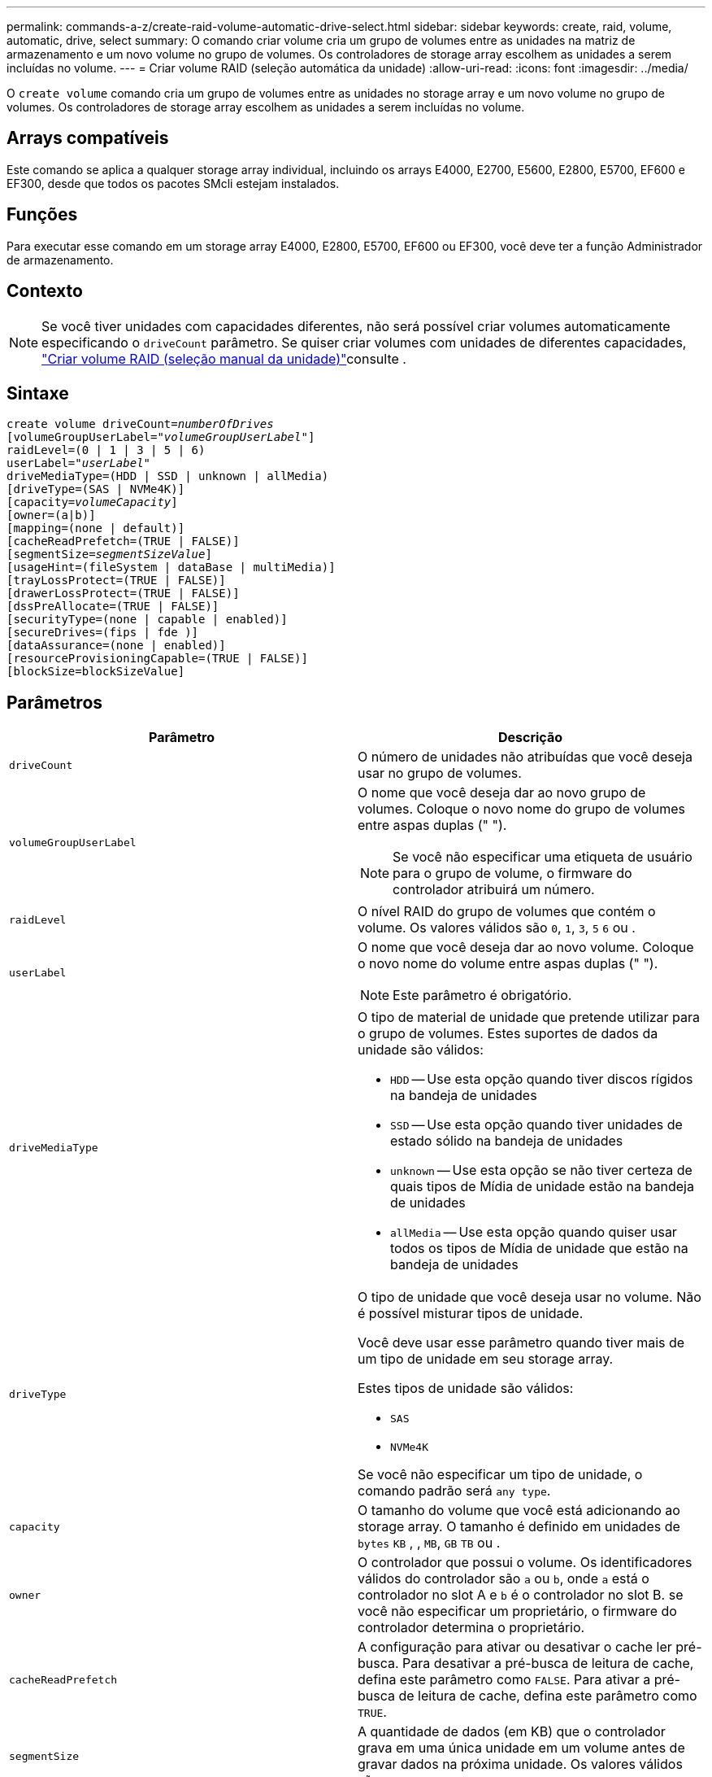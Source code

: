---
permalink: commands-a-z/create-raid-volume-automatic-drive-select.html 
sidebar: sidebar 
keywords: create, raid, volume, automatic, drive, select 
summary: O comando criar volume cria um grupo de volumes entre as unidades na matriz de armazenamento e um novo volume no grupo de volumes. Os controladores de storage array escolhem as unidades a serem incluídas no volume. 
---
= Criar volume RAID (seleção automática da unidade)
:allow-uri-read: 
:icons: font
:imagesdir: ../media/


[role="lead"]
O `create volume` comando cria um grupo de volumes entre as unidades no storage array e um novo volume no grupo de volumes. Os controladores de storage array escolhem as unidades a serem incluídas no volume.



== Arrays compatíveis

Este comando se aplica a qualquer storage array individual, incluindo os arrays E4000, E2700, E5600, E2800, E5700, EF600 e EF300, desde que todos os pacotes SMcli estejam instalados.



== Funções

Para executar esse comando em um storage array E4000, E2800, E5700, EF600 ou EF300, você deve ter a função Administrador de armazenamento.



== Contexto

[NOTE]
====
Se você tiver unidades com capacidades diferentes, não será possível criar volumes automaticamente especificando o `driveCount` parâmetro. Se quiser criar volumes com unidades de diferentes capacidades, link:create-raid-volume-manual-drive-select.html["Criar volume RAID (seleção manual da unidade)"]consulte .

====


== Sintaxe

[source, cli, subs="+macros"]
----
create volume driveCount=pass:quotes[_numberOfDrives_]
[volumeGroupUserLabel=pass:quotes[_"volumeGroupUserLabel"_]]
raidLevel=(0 | 1 | 3 | 5 | 6)
userLabel=pass:quotes[_"userLabel"_]
driveMediaType=(HDD | SSD | unknown | allMedia)
[driveType=(SAS | NVMe4K)]
[capacity=pass:quotes[_volumeCapacity_]]
[owner=(a|b)]
[mapping=(none | default)]
[cacheReadPrefetch=(TRUE | FALSE)]
[segmentSize=pass:quotes[_segmentSizeValue_]]
[usageHint=(fileSystem | dataBase | multiMedia)]
[trayLossProtect=(TRUE | FALSE)]
[drawerLossProtect=(TRUE | FALSE)]
[dssPreAllocate=(TRUE | FALSE)]
[securityType=(none | capable | enabled)]
[secureDrives=(fips | fde )]
[dataAssurance=(none | enabled)]
[resourceProvisioningCapable=(TRUE | FALSE)]
[blockSize=blockSizeValue]
----


== Parâmetros

|===
| Parâmetro | Descrição 


 a| 
`driveCount`
 a| 
O número de unidades não atribuídas que você deseja usar no grupo de volumes.



 a| 
`volumeGroupUserLabel`
 a| 
O nome que você deseja dar ao novo grupo de volumes. Coloque o novo nome do grupo de volumes entre aspas duplas (" ").

[NOTE]
====
Se você não especificar uma etiqueta de usuário para o grupo de volume, o firmware do controlador atribuirá um número.

====


 a| 
`raidLevel`
 a| 
O nível RAID do grupo de volumes que contém o volume. Os valores válidos são `0`, `1`, `3`, `5` `6` ou .



 a| 
`userLabel`
 a| 
O nome que você deseja dar ao novo volume. Coloque o novo nome do volume entre aspas duplas (" ").

[NOTE]
====
Este parâmetro é obrigatório.

====


 a| 
`driveMediaType`
 a| 
O tipo de material de unidade que pretende utilizar para o grupo de volumes. Estes suportes de dados da unidade são válidos:

* `HDD` -- Use esta opção quando tiver discos rígidos na bandeja de unidades
* `SSD` -- Use esta opção quando tiver unidades de estado sólido na bandeja de unidades
* `unknown` -- Use esta opção se não tiver certeza de quais tipos de Mídia de unidade estão na bandeja de unidades
* `allMedia` -- Use esta opção quando quiser usar todos os tipos de Mídia de unidade que estão na bandeja de unidades




 a| 
`driveType`
 a| 
O tipo de unidade que você deseja usar no volume. Não é possível misturar tipos de unidade.

Você deve usar esse parâmetro quando tiver mais de um tipo de unidade em seu storage array.

Estes tipos de unidade são válidos:

* `SAS`
* `NVMe4K`


Se você não especificar um tipo de unidade, o comando padrão será `any type`.



 a| 
`capacity`
 a| 
O tamanho do volume que você está adicionando ao storage array. O tamanho é definido em unidades de `bytes` `KB` , , `MB`, `GB` `TB` ou .



 a| 
`owner`
 a| 
O controlador que possui o volume. Os identificadores válidos do controlador são `a` ou `b`, onde `a` está o controlador no slot A e `b` é o controlador no slot B. se você não especificar um proprietário, o firmware do controlador determina o proprietário.



 a| 
`cacheReadPrefetch`
 a| 
A configuração para ativar ou desativar o cache ler pré-busca. Para desativar a pré-busca de leitura de cache, defina este parâmetro como `FALSE`. Para ativar a pré-busca de leitura de cache, defina este parâmetro como `TRUE`.



 a| 
`segmentSize`
 a| 
A quantidade de dados (em KB) que o controlador grava em uma única unidade em um volume antes de gravar dados na próxima unidade. Os valores válidos são `8` `16` , `32`, `64`, , , `128`, `256`, ou `512`.



 a| 
`usageHint`
 a| 
A definição para `cacheReadPrefetch` ambos os parâmetros e para o `segmentSize` parâmetro como valores predefinidos. Os valores padrão são baseados no padrão de uso de e/S típico da aplicação que está usando o volume. Os valores válidos são `fileSystem`, `dataBase`, `multiMedia` ou .



 a| 
`trayLossProtect`
 a| 
A configuração para aplicar proteção contra perda de bandeja quando você cria o grupo de volume. Para aplicar a proteção contra perda de bandeja, defina este parâmetro como `TRUE`. O valor padrão é `FALSE`.



 a| 
`drawerLossProtect`
 a| 
A configuração para aplicar a proteção contra perda de gaveta quando você cria o grupo de volume do repositório espelhado. Para aplicar a proteção contra perda de gaveta, defina este parâmetro como `TRUE`. O valor padrão é `FALSE`.



 a| 
`dssPreAllocate`
 a| 
A configuração para garantir que a capacidade de reserva seja alocada para o tamanho futuro do segmento aumenta. O valor padrão é `TRUE`.



 a| 
`securityType`
 a| 
A configuração para especificar o nível de segurança ao criar os grupos de volumes e todos os volumes associados. Estas definições são válidas:

* `none` -- o grupo de volumes e os volumes não são seguros.
* `capable` -- o grupo de volumes e os volumes são capazes de ter a segurança definida, mas a segurança não foi ativada.
* `enabled` -- o grupo de volumes e os volumes têm a segurança ativada.




 a| 
`resourceProvisioningCapable`
 a| 
A configuração para especificar se os recursos de provisionamento de recursos estão ativados. Para desativar o provisionamento de recursos, defina este parâmetro como `FALSE`. O valor padrão é `TRUE`.



 a| 
`mapping`
 a| 
Este parâmetro permite mapear o volume para um host. Se pretender mapear mais tarde, defina este parâmetro como `none`. Se pretender mapear agora, defina este parâmetro como `default`. O volume é mapeado para todos os hosts que têm acesso ao pool de armazenamento. O valor padrão é `none`.



 a| 
`blockSize`
 a| 
Este parâmetro define o tamanho do bloco do volume que está sendo criado. Um valor de 0 ou o parâmetro não definido usa o tamanho padrão do bloco.

|===


== Notas

Você pode usar qualquer combinação de carateres alfanuméricos, hífens e sublinhados para os nomes. Os nomes podem ter um máximo de 30 carateres.

O `driveCount` parâmetro permite escolher o número de unidades que deseja usar no grupo de volumes. Não é necessário especificar as unidades por ID da bandeja e ID do slot. Os controladores escolhem as unidades específicas a serem usadas para o grupo de volumes.

O `owner` parâmetro define qual controlador possui o volume.

Se você não especificar uma capacidade usando o `capacity` parâmetro, toda a capacidade da unidade disponível no grupo de volumes será usada. Se você não especificar unidades de capacidade, `bytes` será usado como o valor padrão.



== Tamanho do segmento

O tamanho de um segmento determina quantos blocos de dados o controlador grava em uma única unidade em um volume antes de gravar dados na próxima unidade. Cada bloco de dados armazena 512 bytes de dados. Um bloco de dados é a menor unidade de armazenamento. O tamanho de um segmento determina quantos blocos de dados contém. Por exemplo, um segmento de 8 KB contém 16 blocos de dados. Um segmento de 64 KB contém 128 blocos de dados.

Quando você insere um valor para o tamanho do segmento, o valor é verificado em relação aos valores suportados fornecidos pelo controlador no tempo de execução. Se o valor inserido não for válido, o controlador retornará uma lista de valores válidos. O uso de uma única unidade para uma única solicitação deixa outras unidades disponíveis para atender simultaneamente a outras solicitações. Se o volume estiver em um ambiente onde um único usuário está transferindo grandes unidades de dados (como Multimídia), o desempenho é maximizado quando uma única solicitação de transferência de dados é atendida com uma única faixa de dados. (Uma faixa de dados é o tamanho do segmento que é multiplicado pelo número de unidades no grupo de volumes que são usadas para transferências de dados.) Neste caso, várias unidades são usadas para a mesma solicitação, mas cada unidade é acessada apenas uma vez.

Para obter o desempenho ideal em um ambiente de armazenamento de sistemas de arquivos ou banco de dados multiusuário, defina o tamanho do segmento para minimizar o número de unidades necessárias para atender a uma solicitação de transferência de dados.



== Dica de utilização

[NOTE]
====
Não é necessário introduzir um valor para o `cacheReadPrefetch` parâmetro ou para o `segmentSize` parâmetro. Se não introduzir um valor, o firmware do controlador utiliza o `usageHint` parâmetro com `fileSystem` como valor predefinido. Introduzir um valor para o `usageHint` parâmetro e um valor para o `cacheReadPrefetch` parâmetro ou um valor para o `segmentSize` parâmetro não causa um erro. O valor inserido para o parâmetro ou para `cacheReadPrefetch` o `segmentSize` parâmetro tem prioridade sobre o valor do `usageHint` parâmetro. O tamanho do segmento e as configurações de pré-busca de leitura de cache para várias dicas de uso são mostrados na tabela a seguir:

====
|===
| Dica de uso | Definição do tamanho do segmento | Configuração de pré-busca de leitura de cache dinâmico 


 a| 
Sistema de arquivos
 a| 
128 KB
 a| 
Ativado



 a| 
Banco de dados
 a| 
128 KB
 a| 
Ativado



 a| 
Multimédia
 a| 
256 KB
 a| 
Ativado

|===


== Cache lê pré-busca

A pré-busca de leitura de cache permite que o controlador copie blocos de dados adicionais no cache enquanto o controlador lê e copia blocos de dados solicitados pelo host da unidade para o cache. Essa ação aumenta a chance de que uma futura solicitação de dados possa ser atendida a partir do cache. A pré-busca de leitura de cache é importante para aplicativos Multimídia que usam transferências de dados sequenciais. Os valores válidos para o `cacheReadPrefetch` parâmetro são `TRUE` ou `FALSE`. A predefinição é `TRUE`.



== Tipo de segurança

Use o `securityType` parâmetro para especificar as configurações de segurança do storage array.

Antes de definir o `securityType` parâmetro como `enabled`, você deve criar uma chave de segurança do storage array. Use o `create storageArray securityKey` comando para criar uma chave de segurança de storage array. Estes comandos estão relacionados com a chave de segurança:

* `create storageArray securityKey`
* `export storageArray securityKey`
* `import storageArray securityKey`
* `set storageArray securityKey`
* `enable volumeGroup [volumeGroupName] security`
* `enable diskPool [diskPoolName] security`




== Unidades seguras

As unidades com capacidade segura podem ser unidades com criptografia total de disco (FDE) ou unidades FIPS (Federal Information Processing Standard). Use o `secureDrives` parâmetro para especificar o tipo de unidades seguras a serem usadas. Os valores que você pode usar são `fips` e `fde`.



== Proteção contra perda de bandeja e proteção contra perda de gaveta

Para ativar a proteção contra perda de bandeja/gaveta, consulte as tabelas a seguir para obter critérios adicionais:

|===
| Nível | Critérios para proteção contra perda de bandejas | Número mínimo de bandejas necessário 


 a| 
`Disk Pool`
 a| 
O pool de discos não contém mais de duas unidades em uma única bandeja
 a| 
6



 a| 
`RAID 6`
 a| 
O grupo de volumes não contém mais do que duas unidades em uma única bandeja
 a| 
3



 a| 
`RAID 3` ou `RAID 5`
 a| 
Cada unidade do grupo de volume está localizada em uma bandeja separada
 a| 
3



 a| 
`RAID 1`
 a| 
Cada unidade em um par RAID 1 deve estar localizada em uma bandeja separada
 a| 
2



 a| 
`RAID 0`
 a| 
Não é possível obter a proteção contra perda do tabuleiro.
 a| 
Não aplicável

|===
|===
| Nível | Critérios para proteção contra perda de gaveta | Número mínimo de gavetas necessário 


 a| 
`Disk Pool`
 a| 
O pool inclui unidades de todas as cinco gavetas e há um número igual de unidades em cada gaveta. Uma bandeja de 60 unidades pode obter proteção contra perda de gaveta quando o pool de discos contém 15, 20, 25, 30, 35, 40, 45, 50, 55 ou 60 unidades.
 a| 
5



 a| 
`RAID 6`
 a| 
O grupo de volumes não contém mais do que duas unidades em uma única gaveta.
 a| 
3



 a| 
`RAID 3` ou `RAID 5`
 a| 
Cada unidade do grupo de volume está localizada em uma gaveta separada.
 a| 
3



 a| 
`RAID 1`
 a| 
Cada unidade em um par espelhado deve estar localizada em uma gaveta separada.
 a| 
2



 a| 
`RAID 0`
 a| 
Não é possível obter proteção contra perda de gaveta.
 a| 
Não aplicável

|===


== Exemplo de comando

[listing]
----
create volume driveCount=2 volumeGroupUserLabel="FIPS_VG" raidLevel=1 userLabel="FIPS_V"
----
[listing]
----
driveMediaType=HDD securityType=capable secureDrives=fips
----


== Nível mínimo de firmware

7,10 adiciona capacidade RAID nível 6 e o `dssPreAllocate` parâmetro.

7,50 adiciona o `securityType` parâmetro.

7,60 adiciona o `drawerLossProtect` parâmetro.

7,75 adiciona o `dataAssurance` parâmetro.

8,25 adiciona o `secureDrives` parâmetro.

8,63 adiciona o `resourceProvisioningCapable` parâmetro.

11,70 adiciona o `blockSize` parâmetro.
